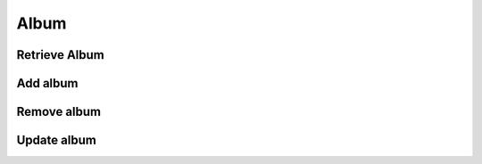 Album
=====

Retrieve Album
--------------

.. http:get:: /album/(string:album_id)
    :noindex:
    :synopsis: Retrieve information about an album

    **Example request**:

    .. sourcecode:: http

        GET /album/ab6d4b6287fc HTTP/1.1
        Host: example.com
        Accept: application/json, text/javascript

    **Example response**:

    .. sourcecode:: http

        HTTP/1.1 200 OK
        Vary: Accept
        Content-Type: text/javascript

        [
            {
                "id": 12345,
                "author_id": 123,
                "total_track": 12,
                "format": "ep",
                "release_year": "2014",
                "release_date": "2014-04-28",
                "source": "web",
                "label": "Domino",
                "cover": [
                "default": {
                    "sm": "http://example.com",
                    "md": "http://example.com",
                    "lg": "http://example.com"
                },
                "others": [
                    {
                        "sm": "http://example.com",
                        "md": "http://example.com",
                        "lg": "http://example.com"
                    }
                ],
                "artist": [
                    {
                        "id": "bcfe0dc6",
                        "name": "Various Artist"
                    }
                ],
                "track": [
                    {
                        "id": "ab6d4b6287fc",
                        "title": ""
                        "track_number": 1
                        "duration": 360
                        "artist": [
                            {
                                "id": "bcfe0dc6",
                                "name": ""
                            }
                        ]
                    }
                ]
            }
        ]

    :query album_id: album id
    :statuscode 200: no error
    :statuscode 404: there's no album

Add album
---------

.. http:put:: /album
    :noindex:
    :synopsis: Add an album

    **Example request**:

    .. sourcecode:: http

        PUT /album/ HTTP/1.1
        Host: example.com
        Accept: application/json, text/javascript

        {
            "success": true
            "id": 4b6287rf5
        }

    :statuscode 200: no error


Remove album
------------

.. http:delete:: /album/(string:album_id)
    :noindex:
    :synopsis: Remove artist

    **Example request**:

    .. sourcecode:: http

        DELETE /album/ab6d4b6287fc HTTP/1.1
        Host: example.com
        Accept: application/json, text/javascript

    **Example response**:

    .. sourcecode:: http

        HTTP/1.1 200 OK
        Vary: Accept
        Content-Type: text/javascript

        {
            "success": true
        }

    :query album_id: album id
    :statuscode 200: no error
    :statuscode 404: there's no album

Update album
------------

.. http:post:: /album/(string:album_id)
    :noindex:
    :synopsis: Update information about an album

    **Example request**:

    .. sourcecode:: http

        POST /album/ab6d4b6287fc HTTP/1.1
        Host: example.com
        Accept: application/json, text/javascript

    **Example response**:

    .. sourcecode:: http

        HTTP/1.1 200 OK
        Vary: Accept
        Content-Type: text/javascript

        {
            "success": true
        }

    :query album_id: album id
    :statuscode 200: no error
    :statuscode 404: there's no album